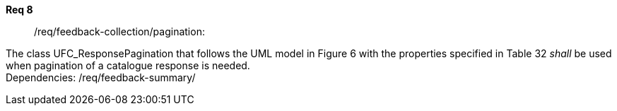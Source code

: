 [[req_core_process-execute-input-inline-object]]
[requirement]
====
[%metadata]
*Req 8*:: /req/feedback-collection/pagination:
[.component,class=conditions]
--
The class UFC_ResponsePagination that follows the UML model in Figure 6 with the properties specified in Table 32 _shall_ be used when pagination of a catalogue response is needed. +
Dependencies: /req/feedback-summary/


--

[.component,class=part]
--
//The server SHALL support process input values encoded as qualified values.
--

[.component,class=part]
--
//The value of the `value` key SHALL be an _object_ instance.
--
====